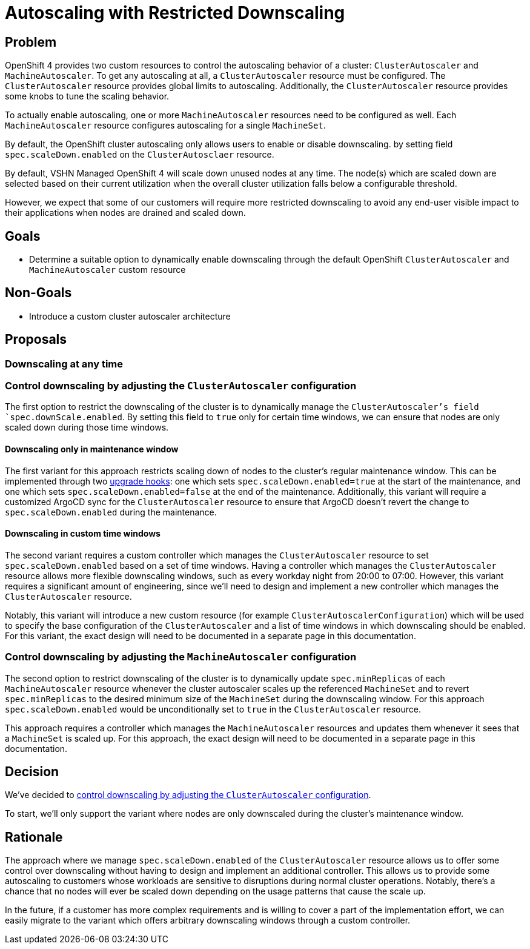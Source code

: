 = Autoscaling with Restricted Downscaling

== Problem

OpenShift 4 provides two custom resources to control the autoscaling behavior of a cluster: `ClusterAutoscaler` and `MachineAutoscaler`.
To get any autoscaling at all, a `ClusterAutoscaler` resource must be configured.
The `ClusterAutoscaler` resource provides global limits to autoscaling.
Additionally, the `ClusterAutoscaler` resource provides some knobs to tune the scaling behavior.

To actually enable autoscaling, one or more `MachineAutoscaler` resources need to be configured as well.
Each `MachineAutoscaler` resource configures autoscaling for a single `MachineSet`.

By default, the OpenShift cluster autoscaling only allows users to enable or disable downscaling. by setting field `spec.scaleDown.enabled` on the `ClusterAutosclaer` resource.

By default, VSHN Managed OpenShift 4 will scale down unused nodes at any time.
The node(s) which are scaled down are selected based on their current utilization when the overall cluster utilization falls below a configurable threshold.

However, we expect that some of our customers will require more restricted downscaling to avoid any end-user visible impact to their applications when nodes are drained and scaled down.

== Goals

* Determine a suitable option to dynamically enable downscaling through the default OpenShift `ClusterAutoscaler` and `MachineAutoscaler` custom resource

== Non-Goals

* Introduce a custom cluster autoscaler architecture

== Proposals

=== Downscaling at any time

[#downscaling-clusterautoscaler]
=== Control downscaling by adjusting the `ClusterAutoscaler` configuration

The first option to restrict the downscaling of the cluster is to dynamically manage the `ClusterAutoscaler`'s field `spec.downScale.enabled`.
By setting this field to `true` only for certain time windows, we can ensure that nodes are only scaled down during those time windows.

==== Downscaling only in maintenance window

The first variant for this approach restricts scaling down of nodes to the cluster’s regular maintenance window.
This can be implemented through two xref:oc4:ROOT:references/architecture/upgrade_controller.adoc#_upgradejobhook[upgrade hooks]: one which sets `spec.scaleDown.enabled=true` at the start of the maintenance, and one which sets `spec.scaleDown.enabled=false` at the end of the maintenance.
Additionally, this variant will require a customized ArgoCD sync for the `ClusterAutoscaler` resource to ensure that ArgoCD doesn't revert the change to `spec.scaleDown.enabled` during the maintenance.

==== Downscaling in custom time windows

The second variant requires a custom controller which manages the `ClusterAutoscaler` resource to set `spec.scaleDown.enabled` based on a set of time windows.
Having a controller which manages the `ClusterAutoscaler` resource allows more flexible downscaling windows, such as every workday night from 20:00 to 07:00.
However, this variant requires a significant amount of engineering, since we'll need to design and implement a new controller which manages the `ClusterAutoscaler` resource.

Notably, this variant will introduce a new custom resource (for example `ClusterAutoscalerConfiguration`) which will be used to specify the base configuration of the `ClusterAutoscaler` and a list of time windows in which downscaling should be enabled.
For this variant, the exact design will need to be documented in a separate page in this documentation.

[#downscaling-machineautoscaler]
=== Control downscaling by adjusting the `MachineAutoscaler` configuration


The second option to restrict downscaling of the cluster is to dynamically update `spec.minReplicas` of each `MachineAutoscaler` resource whenever the cluster autoscaler scales up the referenced `MachineSet` and to revert `spec.minReplicas` to the desired minimum size of the `MachineSet` during the downscaling window.
For this approach `spec.scaleDown.enabled` would be unconditionally set to `true` in the `ClusterAutoscaler` resource.

This approach requires a controller which manages the `MachineAutoscaler` resources and updates them whenever it sees that a `MachineSet` is scaled up.
For this approach, the exact design will need to be documented in a separate page in this documentation.

== Decision

We've decided to <<downscaling-clusterautoscaler,control downscaling by adjusting the `ClusterAutoscaler` configuration>>.

To start, we'll only support the variant where nodes are only downscaled during the cluster's maintenance window.

== Rationale

The approach where we manage `spec.scaleDown.enabled` of the `ClusterAutoscaler` resource allows us to offer some control over downscaling without having to design and implement an additional controller.
This allows us to provide some autoscaling to customers whose workloads are sensitive to disruptions during normal cluster operations.
Notably, there's a chance that no nodes will ever be scaled down depending on the usage patterns that cause the scale up.

In the future, if a customer has more complex requirements and is willing to cover a part of the implementation effort, we can easily migrate to the variant which offers arbitrary downscaling windows through a custom controller.
